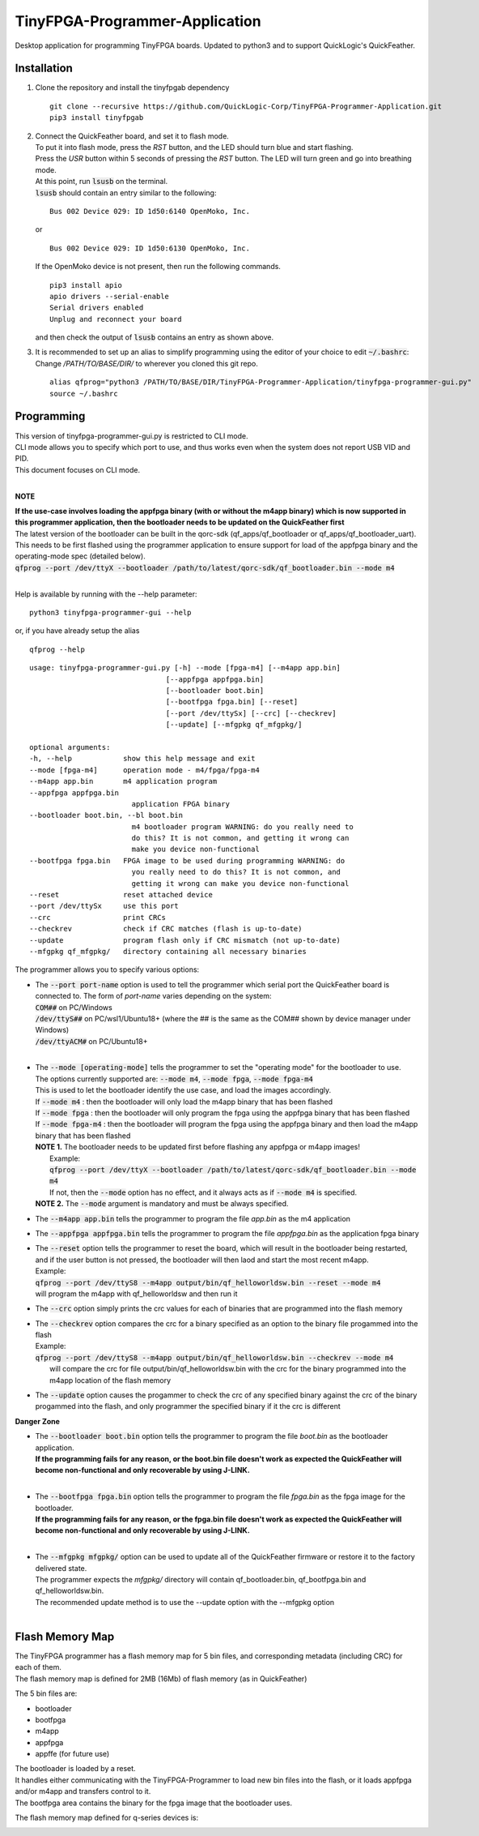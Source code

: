 TinyFPGA-Programmer-Application
===============================

Desktop application for programming TinyFPGA boards. Updated to python3 and to support QuickLogic's QuickFeather.

Installation
------------

1. Clone the repository and install the tinyfpgab dependency
   ::

    git clone --recursive https://github.com/QuickLogic-Corp/TinyFPGA-Programmer-Application.git    
    pip3 install tinyfpgab


2. | Connect the QuickFeather board, and set it to flash mode.
   | To put it into flash mode, press the `RST` button, and the LED should turn blue and start flashing.  
   | Press the `USR` button within 5 seconds of pressing the `RST` button. The LED will turn green and go into breathing mode.  
   | At this point, run :code:`lsusb` on the terminal.  
   | :code:`lsusb` should contain an entry similar to the following:

   ::

     Bus 002 Device 029: ID 1d50:6140 OpenMoko, Inc.
   
   | or

   ::

     Bus 002 Device 029: ID 1d50:6130 OpenMoko, Inc.

   | If the OpenMoko device is not present, then run the following commands.

   ::

     pip3 install apio
     apio drivers --serial-enable
     Serial drivers enabled
     Unplug and reconnect your board
   
   | and then check the output of :code:`lsusb` contains an entry as shown above.

3. | It is recommended to set up an alias to simplify programming using the editor of your choice to edit :code:`~/.bashrc`:
   | Change `/PATH/TO/BASE/DIR/` to wherever you cloned this git repo.
   
   ::

     alias qfprog="python3 /PATH/TO/BASE/DIR/TinyFPGA-Programmer-Application/tinyfpga-programmer-gui.py"
     source ~/.bashrc


Programming
-----------

| This version of tinyfpga-programmer-gui.py is restricted to CLI mode.  
| CLI mode allows you to specify which port to use, and thus works even when the system does not report USB VID and PID.  
| This document focuses on CLI mode.
|

**NOTE**

| **If the use-case involves loading the appfpga binary (with or without the m4app binary) which is now supported in this programmer application, then the bootloader needs to be updated on the QuickFeather first**
| The latest version of the bootloader can be built in the qorc-sdk (qf_apps/qf_bootloader or qf_apps/qf_bootloader_uart).
| This needs to be first flashed using the programmer application to ensure support for load of the appfpga binary and the operating-mode spec (detailed below).
| :code:`qfprog --port /dev/ttyX --bootloader /path/to/latest/qorc-sdk/qf_bootloader.bin --mode m4`
|

Help is available by running with the --help parameter:

::

  python3 tinyfpga-programmer-gui --help

or, if you have already setup the alias

::

  qfprog --help

::

    usage: tinyfpga-programmer-gui.py [-h] --mode [fpga-m4] [--m4app app.bin]
                                    [--appfpga appfpga.bin]
                                    [--bootloader boot.bin]
                                    [--bootfpga fpga.bin] [--reset]
                                    [--port /dev/ttySx] [--crc] [--checkrev]
                                    [--update] [--mfgpkg qf_mfgpkg/]

    optional arguments:
    -h, --help            show this help message and exit
    --mode [fpga-m4]      operation mode - m4/fpga/fpga-m4
    --m4app app.bin       m4 application program
    --appfpga appfpga.bin
                            application FPGA binary
    --bootloader boot.bin, --bl boot.bin
                            m4 bootloader program WARNING: do you really need to
                            do this? It is not common, and getting it wrong can
                            make you device non-functional
    --bootfpga fpga.bin   FPGA image to be used during programming WARNING: do
                            you really need to do this? It is not common, and
                            getting it wrong can make you device non-functional
    --reset               reset attached device
    --port /dev/ttySx     use this port
    --crc                 print CRCs
    --checkrev            check if CRC matches (flash is up-to-date)
    --update              program flash only if CRC mismatch (not up-to-date)
    --mfgpkg qf_mfgpkg/   directory containing all necessary binaries


The programmer allows you to specify various options:

- | The :code:`--port port-name` option is used to tell the programmer which serial port the QuickFeather board is connected to. The form of *port-name* varies depending on the system: 
  | :code:`COM##` on PC/Windows
  | :code:`/dev/ttyS##` on PC/wsl1/Ubuntu18+ (where the ## is the same as the COM## shown by device manager under Windows)
  | :code:`/dev/ttyACM#` on PC/Ubuntu18+
  |

- | The :code:`--mode [operating-mode]` tells the programmer to set the "operating mode" for the bootloader to use.
  | The options currently supported are: :code:`--mode m4`, :code:`--mode fpga`, :code:`--mode fpga-m4`
  | This is used to let the bootloader identify the use case, and load the images accordingly.
  | If :code:`--mode m4` : then the bootloader will only load the m4app binary that has been flashed
  | If :code:`--mode fpga` : then the bootloader will only program the fpga using the appfpga binary that has been flashed
  | If :code:`--mode fpga-m4` : then the bootloader will program the fpga using the appfpga binary and then load the m4app binary that has been flashed
  | **NOTE 1.** The bootloader needs to be updated first before flashing any appfpga or m4app images!
  |      Example:
  |      :code:`qfprog --port /dev/ttyX --bootloader /path/to/latest/qorc-sdk/qf_bootloader.bin --mode m4`
  |      If not, then the :code:`--mode` option has no effect, and it always acts as if :code:`--mode m4` is specified.
  | **NOTE 2.** The :code:`--mode` argument is mandatory and must be always specified.

- The :code:`--m4app app.bin` tells the programmer to program the file *app.bin* as the m4 application

- The :code:`--appfpga appfpga.bin` tells the programmer to program the file *appfpga.bin* as the application fpga binary

- | The :code:`--reset` option tells the programmer to reset the board, which will result in the bootloader being restarted, and if the user button is not pressed, the bootloader will then laod and start the most recent m4app.
  | Example: 
  | :code:`qfprog --port /dev/ttyS8 --m4app output/bin/qf_helloworldsw.bin --reset --mode m4`
  | will program the m4app with qf_helloworldsw and then run it

- The :code:`--crc` option simply prints the crc values for each of binaries that are programmed into the flash memory

- | The :code:`--checkrev` option compares the crc for a binary specified as an option to the binary file progammed into the flash
  | Example: 
  | :code:`qfprog --port /dev/ttyS8 --m4app output/bin/qf_helloworldsw.bin --checkrev --mode m4`
  |  will compare the crc for file output/bin/qf_helloworldsw.bin with the crc for the binary programmed into the m4app location of the flash memory

- The :code:`--update` option causes the progammer to check the crc of any specified binary against the crc of the binary progammed into the flash, and only programmer the specified binary if it the crc is different

**Danger Zone**

- | The :code:`--bootloader boot.bin` option tells the programmer to program the file *boot.bin* as the bootloader application. 
  | **If the programming fails for any reason, or the boot.bin file doesn't work as expected the QuickFeather will become non-functional and only recoverable by using J-LINK.**
  |
   
- | The :code:`--bootfpga fpga.bin` option tells the programmer to program the file *fpga.bin* as the fpga image for the bootloader. 
  | **If the programming fails for any reason, or the fpga.bin file doesn't work as expected the QuickFeather will become non-functional and only recoverable by using J-LINK.**
  |
   
- | The :code:`--mfgpkg mfgpkg/` option can be used to update all of the QuickFeather firmware or restore it to the factory delivered state.  
  | The programmer expects the *mfgpkg/* directory will contain qf_bootloader.bin, qf_bootfpga.bin and qf_helloworldsw.bin.  
  | The recommended update method is to use the --update option with the --mfgpkg option
  |


Flash Memory Map
----------------

| The TinyFPGA programmer has a flash memory map for 5 bin files, and corresponding metadata (including CRC) for each of them.
| The flash memory map is defined for 2MB (16Mb) of flash memory (as in QuickFeather)

The 5 bin files are:

- bootloader
- bootfpga
- m4app
- appfpga
- appffe (for future use)
  
| The bootloader is loaded by a reset.
| It handles either communicating with the TinyFPGA-Programmer to load new bin files into the flash, or it loads appfpga and/or m4app and transfers control to it.
| The bootfpga area contains the binary for the fpga image that the bootloader uses.

The flash memory map defined for q-series devices is:

.. image:: qorc-flash-memory-map-addresses.svg

